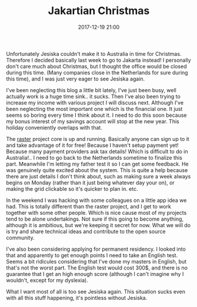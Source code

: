 #+TITLE: Jakartian Christmas
#+DATE: 2017-12-19 21:00
#+CATEGORY: reflection
#+Tags: work, projects, jakarta, jesiska
#+OPTIONS: toc:nil

Unfortunately Jesiska couldn't make it to Australia in time for Christmas.
Therefore I decided basically last week to go to Jakarta instead!
I personally don't care much about Christmas, but I thought the office would
be closed during this time.
(Many companies close in the Netherlands for sure during this time),
and I was just very eager to see Jesiska again.

I've been neglecting this blog a little bit lately, I've just been busy,
well actually work is a huge time sink.. it sucks.
Then I've also been trying to increase my income with various project I will
discuss next.
Although I've been neglecting the most important one which is the financial one.
It just seems so boring every time I think about it.
I need to do this soon because my bonus interest of my savings account will stop
at the new year.
This holiday conveniently overlaps with that.

The [[http://raster.click][raster]] project core is up and running. Basically anyone can sign up to it
and take advantage of it for free! Because I haven't setup payment yet!
Because many payment providers ask tax details! Which is difficult to do in
Australia!.. 
I need to go back to the Netherlands sometime to finalize this part.
Meanwhile I'm letting my father test it so I can get some feedback.
He was genuinely quite excited about the system.
This is quite a help because there are just details I don't think about,
such as making sure a week always begins on Monday (rather than it just being
whatever day your on), or making the grid clickable so it's quicker to plan in.
etc.

In the weekend I was hacking with some colleagues on a little app idea we had.
This is totally different than the raster project, and I get to work together
with some other people.
Which is nice cause most of my projects tend to be alone undertakings.
Not sure if this going to become anything, although it is ambitious,
but we're keeping it secret for now.
What we will do is try and share technical ideas and contribute to the
open source community.

I've also been considering applying for permanent residency. I looked into that
and apparently to get enough points I need to take an English test.
Seems a bit ridicules considering that I've done my masters in English,
but that's not the worst part.
The English test would cost 300$, and there is no guarantee that I get an high
enough score (although I can't imagine why I wouldn't, except for my dyslexia).

What I want most of all is too see Jesiska again.
This situation sucks even with all this stuff happening, it's pointless without
Jesiska.
